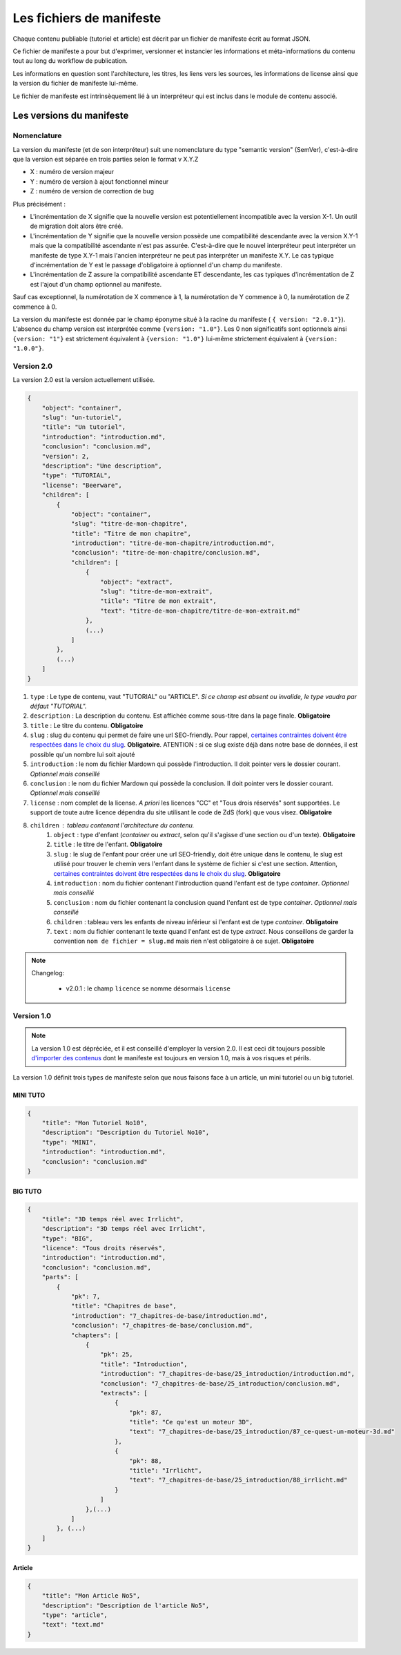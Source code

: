 =========================
Les fichiers de manifeste
=========================

Chaque contenu publiable (tutoriel et article) est décrit par un fichier de manifeste écrit au format JSON.

Ce fichier de manifeste a pour but d'exprimer, versionner et instancier les informations et méta-informations du contenu tout au long du workflow de publication.

Les informations en question sont l'architecture, les titres, les liens vers les sources, les informations de license ainsi que la version du fichier de manifeste lui-même.

Le fichier de manifeste est intrinsèquement lié à un interpréteur qui est inclus dans le module de contenu associé.

Les versions du manifeste
=========================

Nomenclature
------------

La version du manifeste (et de son interpréteur) suit une nomenclature du type "semantic version" (SemVer), c'est-à-dire que la version est séparée en trois parties selon le format v X.Y.Z

- X : numéro de version majeur
- Y : numéro de version à ajout fonctionnel mineur
- Z : numéro de version de correction de bug

Plus précisément :

- L'incrémentation de X signifie que la nouvelle version est potentiellement incompatible avec la version X-1. Un outil de migration doit alors être créé.
- L'incrémentation de Y signifie que la nouvelle version possède une compatibilité descendante avec la version X.Y-1 mais que la compatibilité ascendante n'est pas assurée. C'est-à-dire que le nouvel interpréteur peut interpréter un manifeste de type X.Y-1
  mais l'ancien interpréteur ne peut pas interpréter un manifeste X.Y. Le cas typique d'incrémentation de Y est le passage d'obligatoire à optionnel d'un champ du manifeste.
- L'incrémentation de Z assure la compatibilité ascendante ET descendante, les cas typiques d'incrémentation de Z est l'ajout d'un champ optionnel au manifeste.

Sauf cas exceptionnel, la numérotation de X commence à 1, la numérotation de Y commence à 0, la numérotation de Z commence à 0.

La version du manifeste est donnée par le champ éponyme situé à la racine du manifeste ( ``{ version: "2.0.1"}``).
L'absence du champ version est interprétée comme ``{version: "1.0"}``.
Les 0 non significatifs sont optionnels ainsi ``{version: "1"}`` est strictement équivalent à ``{version: "1.0"}`` lui-même strictement équivalent à ``{version: "1.0.0"}``.

Version 2.0
-----------

La version 2.0 est la version actuellement utilisée.

.. sourcecode:: json

    {
        "object": "container",
        "slug": "un-tutoriel",
        "title": "Un tutoriel",
        "introduction": "introduction.md",
        "conclusion": "conclusion.md",
        "version": 2,
        "description": "Une description",
        "type": "TUTORIAL",
        "license": "Beerware",
        "children": [
            {
                "object": "container",
                "slug": "titre-de-mon-chapitre",
                "title": "Titre de mon chapitre",
                "introduction": "titre-de-mon-chapitre/introduction.md",
                "conclusion": "titre-de-mon-chapitre/conclusion.md",
                "children": [
                    {
                        "object": "extract",
                        "slug": "titre-de-mon-extrait",
                        "title": "Titre de mon extrait",
                        "text": "titre-de-mon-chapitre/titre-de-mon-extrait.md"
                    },
                    (...)
                ]
            },
            (...)
        ]
    }

1. ``type`` : Le type de contenu, vaut "TUTORIAL" ou "ARTICLE". *Si ce champ est absent ou invalide, le type vaudra par défaut "TUTORIAL".*
2. ``description`` : La description du contenu. Est affichée comme sous-titre dans la page finale. **Obligatoire**
3. ``title`` : Le titre du contenu. **Obligatoire**
4. ``slug`` : slug du contenu qui permet de faire une url SEO-friendly. Pour rappel, `certaines contraintes doivent être respectées dans le choix du slug <contents.html#des-objets-en-general>`_. **Obligatoire**.  ATENTION : si ce slug existe déjà dans notre base de données, il est possible qu'un nombre lui soit ajouté
5. ``introduction`` : le nom du fichier Mardown qui possède l'introduction. Il doit pointer vers le dossier courant. *Optionnel mais conseillé*
6. ``conclusion`` : le nom du fichier Mardown qui possède la conclusion. Il doit pointer vers le dossier courant. *Optionnel mais conseillé*
7. ``license`` : nom complet de la license. *A priori* les licences "CC" et "Tous drois réservés" sont supportées. Le support de toute autre licence dépendra du site utilisant le code de ZdS (fork) que vous visez. **Obligatoire**
8. ``children`` : tableau contenant l'architecture du contenu.
    1. ``object`` : type d'enfant (*container* ou *extract*, selon qu'il s'agisse d'une section ou d'un texte). **Obligatoire**
    2. ``title`` : le titre de l'enfant. **Obligatoire**
    3. ``slug`` : le slug de l'enfant pour créer une url SEO-friendly, doit être unique dans le contenu, le slug est utilisé pour trouver le chemin vers l'enfant dans le système de fichier si c'est une section. Attention, `certaines contraintes doivent être respectées dans le choix du slug <contents.html#des-objets-en-general>`_. **Obligatoire**
    4. ``introduction`` : nom du fichier contenant l'introduction quand l'enfant est de type *container*. *Optionnel mais conseillé*
    5. ``conclusion`` : nom du fichier contenant la conclusion quand l'enfant est de type *container*. *Optionnel mais conseillé*
    6. ``children`` : tableau vers les enfants de niveau inférieur si l'enfant est de type *container*. **Obligatoire**
    7. ``text`` : nom du fichier contenant le texte quand l'enfant est de type *extract*. Nous conseillons de garder la convention ``nom de fichier = slug.md`` mais rien n'est obligatoire à ce sujet. **Obligatoire**


.. note::

    Changelog:

        * v2.0.1 : le champ ``licence`` se nomme désormais ``license``


Version 1.0
-----------


.. note::

    La version 1.0 est dépréciée, et il est conseillé d'employer la version 2.0. Il est ceci dit toujours possible
    `d'importer des contenus <contents.html#import-de-contenus>`_ dont le manifeste est toujours en version 1.0, mais à vos risques et périls.


La version 1.0 définit trois types de manifeste selon que nous faisons face à un article,  un mini tutoriel ou un big tutoriel.


MINI TUTO
+++++++++

.. sourcecode:: json

    {
        "title": "Mon Tutoriel No10",
        "description": "Description du Tutoriel No10",
        "type": "MINI",
        "introduction": "introduction.md",
        "conclusion": "conclusion.md"
    }

BIG TUTO
++++++++

.. sourcecode:: json

    {
        "title": "3D temps réel avec Irrlicht",
        "description": "3D temps réel avec Irrlicht",
        "type": "BIG",
        "licence": "Tous droits réservés",
        "introduction": "introduction.md",
        "conclusion": "conclusion.md",
        "parts": [
            {
                "pk": 7,
                "title": "Chapitres de base",
                "introduction": "7_chapitres-de-base/introduction.md",
                "conclusion": "7_chapitres-de-base/conclusion.md",
                "chapters": [
                    {
                        "pk": 25,
                        "title": "Introduction",
                        "introduction": "7_chapitres-de-base/25_introduction/introduction.md",
                        "conclusion": "7_chapitres-de-base/25_introduction/conclusion.md",
                        "extracts": [
                            {
                                "pk": 87,
                                "title": "Ce qu'est un moteur 3D",
                                "text": "7_chapitres-de-base/25_introduction/87_ce-quest-un-moteur-3d.md"
                            },
                            {
                                "pk": 88,
                                "title": "Irrlicht",
                                "text": "7_chapitres-de-base/25_introduction/88_irrlicht.md"
                            }
                        ]
                    },(...)
                ]
            }, (...)
        ]
    }

Article
+++++++

.. sourcecode:: json

    {
        "title": "Mon Article No5",
        "description": "Description de l'article No5",
        "type": "article",
        "text": "text.md"
    }
